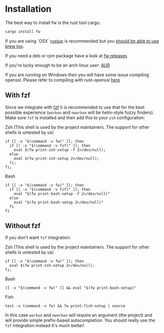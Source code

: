 * Installation
   The best way to install fw is the rust tool cargo.
   #+BEGIN_SRC bash
   cargo install fw
   #+END_SRC

   If you are using `OSX` [[https://rustup.rs/][rustup]] is recommended but you [[https://github.com/Homebrew/homebrew-core/pull/14490][should be able to use brew too]].

   If you need a deb or rpm package have a look at [[https://github.com/brocode/fw/releases][fw releases]]

   If you're lucky enough to be an arch linux user: [[https://aur.archlinux.org/packages/fw/][AUR]]

   If you are running on Windows then you will have some issue compiling openssl. Please refer to compiling with rust-openssl [[https://github.com/sfackler/rust-openssl/blob/5948898e54882c0bedd12d87569eb4dbee5bbca7/README.md#windows-msvc][here]]

** With fzf
   Since we integrate with [[https://github.com/junegunn/fzf][fzf]] it is recommended to use that for the best possible experience (~workon~ and ~nworkon~ will be helm-style fuzzy finders).
   Make sure ~fzf~ is installed and then add this to your ~zsh~ configuration:

   Zsh (This shell is used by the project maintainers. The support for other shells is untested by us)
    #+BEGIN_SRC shell-script
    if [[ -x "$(command -v fw)" ]]; then
      if [[ -x "$(command -v fzf)" ]]; then
        eval $(fw print-zsh-setup -f 2>/dev/null);
      else
        eval $(fw print-zsh-setup 2>/dev/null);
      fi;
    fi;
    #+END_SRC

  Bash
    #+BEGIN_SRC shell-script
    if [[ -x "$(command -v fw)" ]]; then
      if [[ -x "$(command -v fzf)" ]]; then
        eval "$(fw print-bash-setup -f 2>/dev/null)"
      else
        eval "$(fw print-bash-setup 2>/dev/null)"
      fi
    fi
    #+END_SRC


** Without fzf
   If you don't want ~fzf~ integration:

  Zsh (This shell is used by the project maintainers. The support for other shells is untested by us)
    #+BEGIN_SRC shell-script
    if [[ -x "$(command -v fw)" ]]; then
      eval $(fw print-zsh-setup 2>/dev/null);
    fi;
    #+END_SRC

  Bash
    #+BEGIN_SRC shell-script
    [[ -x "$(command -v fw)" ]] && eval "$(fw print-bash-setup)"
    #+END_SRC

  Fish
    #+BEGIN_SRC shell-script
    test -x (command -v fw) && fw print-fish-setup | source
    #+END_SRC

   In this case ~workon~ and ~nworkon~ will require an argument (the project) and will provide simple prefix-based autocompletion.
   You should really use the ~fzf~ integration instead it's much better!
